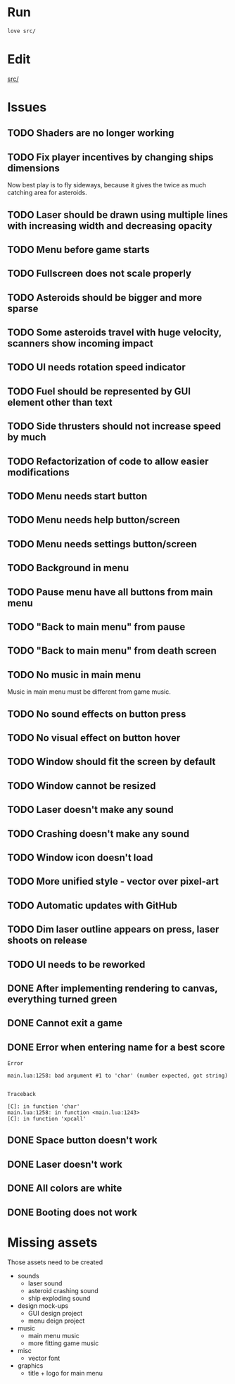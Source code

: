 * Run

#+begin_src sh :tangle run.sh :results output :session y
love src/
#+end_src

#+RESULTS:
: Error: [string "boot.lua"]:577: Cannot load game at path '/home/infinite_users/Documents/Atena Swoja/Projects/Astrorush/Astrorush/src/src/'.
: Make sure a folder exists at the specified path.
: stack traceback:
: [C]: in function 'error'
: [C]: in function 'xpcall'
: [C]: in function 'xpcall'

* Edit

[[file:src/][src/]]

* Issues

** TODO Shaders are no longer working
** TODO Fix player incentives by changing ships dimensions

Now best play is to fly sideways, because it gives the twice as much catching area for asteroids.

** TODO Laser should be drawn using multiple lines with increasing width and decreasing opacity
** TODO Menu before game starts
** TODO Fullscreen does not scale properly
** TODO Asteroids should be bigger and more sparse
** TODO Some asteroids travel with huge velocity, scanners show incoming impact
** TODO UI needs rotation speed indicator
** TODO Fuel should be represented by GUI element other than text
** TODO Side thrusters should not increase speed by much
** TODO Refactorization of code to allow easier modifications
** TODO Menu needs start button
** TODO Menu needs help button/screen
** TODO Menu needs settings button/screen
** TODO Background in menu
** TODO Pause menu have all buttons from main menu
** TODO "Back to main menu" from pause
** TODO "Back to main menu" from death screen
** TODO No music in main menu

Music in main menu must be different from game music.

** TODO No sound effects on button press
** TODO No visual effect on button hover
** TODO Window should fit the screen by default
** TODO Window cannot be resized
** TODO Laser doesn't make any sound
** TODO Crashing doesn't make any sound
** TODO Window icon doesn't load
** TODO More unified style - vector over pixel-art
** TODO Automatic updates with GitHub
** TODO Dim laser outline appears on press, laser shoots on release
** TODO UI needs to be reworked
** DONE After implementing rendering to canvas, everything turned green
** DONE Cannot exit a game
** DONE Error when entering name for a best score

#+RESULTS:
#+begin_example
Error

main.lua:1258: bad argument #1 to 'char' (number expected, got string)


Traceback

[C]: in function 'char'
main.lua:1258: in function <main.lua:1243>
[C]: in function 'xpcall'
#+end_example

** DONE Space button doesn't work
** DONE Laser doesn't work
:LOGBOOK:
CLOCK: [2020-09-19 Sat 22:52]--[2020-09-19 Sat 22:57] =>  0:05
:END:
** DONE All colors are white
** DONE Booting does not work   

* Missing assets

Those assets need to be created

- sounds
  - laser sound
  - asteroid crashing sound
  - ship exploding sound
- design mock-ups
  - GUI design project
  - menu deign project
- music
  - main menu music
  - more fitting game music
- misc
  - vector font
- graphics
  - title + logo for main menu




